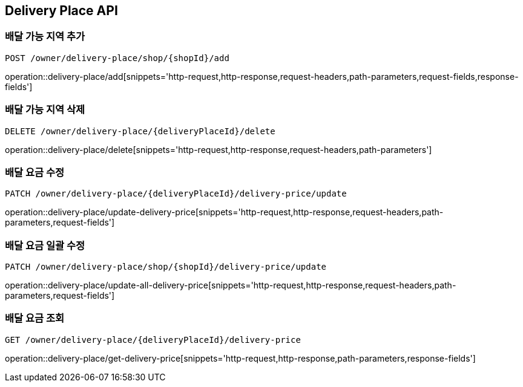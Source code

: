 [[DeliveryPlace-API]]
== Delivery Place API

=== 배달 가능 지역 추가
`POST /owner/delivery-place/shop/{shopId}/add`

operation::delivery-place/add[snippets='http-request,http-response,request-headers,path-parameters,request-fields,response-fields']

=== 배달 가능 지역 삭제
`DELETE /owner/delivery-place/{deliveryPlaceId}/delete`

operation::delivery-place/delete[snippets='http-request,http-response,request-headers,path-parameters']

=== 배달 요금 수정
`PATCH /owner/delivery-place/{deliveryPlaceId}/delivery-price/update`

operation::delivery-place/update-delivery-price[snippets='http-request,http-response,request-headers,path-parameters,request-fields']

=== 배달 요금 일괄 수정
`PATCH /owner/delivery-place/shop/{shopId}/delivery-price/update`

operation::delivery-place/update-all-delivery-price[snippets='http-request,http-response,request-headers,path-parameters,request-fields']

=== 배달 요금 조회
`GET /owner/delivery-place/{deliveryPlaceId}/delivery-price`

operation::delivery-place/get-delivery-price[snippets='http-request,http-response,path-parameters,response-fields']
